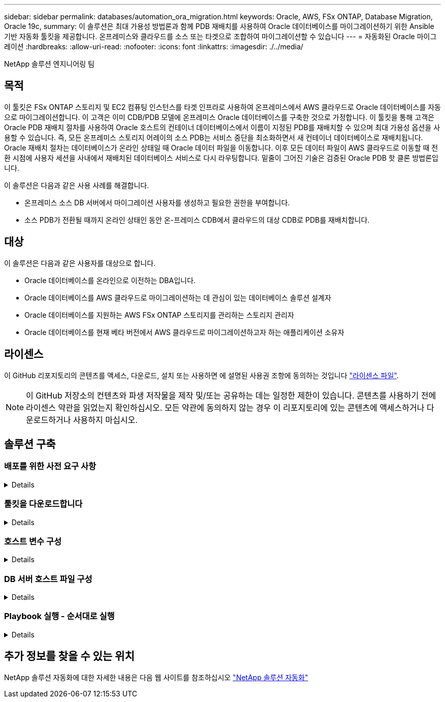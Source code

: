 ---
sidebar: sidebar 
permalink: databases/automation_ora_migration.html 
keywords: Oracle, AWS, FSx ONTAP, Database Migration, Oracle 19c, 
summary: 이 솔루션은 최대 가용성 방법론과 함께 PDB 재배치를 사용하여 Oracle 데이터베이스를 마이그레이션하기 위한 Ansible 기반 자동화 툴킷을 제공합니다. 온프레미스와 클라우드를 소스 또는 타겟으로 조합하여 마이그레이션할 수 있습니다 
---
= 자동화된 Oracle 마이그레이션
:hardbreaks:
:allow-uri-read: 
:nofooter: 
:icons: font
:linkattrs: 
:imagesdir: ./../media/


NetApp 솔루션 엔지니어링 팀



== 목적

이 툴킷은 FSx ONTAP 스토리지 및 EC2 컴퓨팅 인스턴스를 타겟 인프라로 사용하여 온프레미스에서 AWS 클라우드로 Oracle 데이터베이스를 자동으로 마이그레이션합니다. 이 고객은 이미 CDB/PDB 모델에 온프레미스 Oracle 데이터베이스를 구축한 것으로 가정합니다. 이 툴킷을 통해 고객은 Oracle PDB 재배치 절차를 사용하여 Oracle 호스트의 컨테이너 데이터베이스에서 이름이 지정된 PDB를 재배치할 수 있으며 최대 가용성 옵션을 사용할 수 있습니다. 즉, 모든 온프레미스 스토리지 어레이의 소스 PDB는 서비스 중단을 최소화하면서 새 컨테이너 데이터베이스로 재배치됩니다. Oracle 재배치 절차는 데이터베이스가 온라인 상태일 때 Oracle 데이터 파일을 이동합니다. 이후 모든 데이터 파일이 AWS 클라우드로 이동할 때 전환 시점에 사용자 세션을 사내에서 재배치된 데이터베이스 서비스로 다시 라우팅합니다. 밑줄이 그어진 기술은 검증된 Oracle PDB 핫 클론 방법론입니다.

이 솔루션은 다음과 같은 사용 사례를 해결합니다.

* 온프레미스 소스 DB 서버에서 마이그레이션 사용자를 생성하고 필요한 권한을 부여합니다.
* 소스 PDB가 전환될 때까지 온라인 상태인 동안 온-프레미스 CDB에서 클라우드의 대상 CDB로 PDB를 재배치합니다.




== 대상

이 솔루션은 다음과 같은 사용자를 대상으로 합니다.

* Oracle 데이터베이스를 온라인으로 이전하는 DBA입니다.
* Oracle 데이터베이스를 AWS 클라우드로 마이그레이션하는 데 관심이 있는 데이터베이스 솔루션 설계자
* Oracle 데이터베이스를 지원하는 AWS FSx ONTAP 스토리지를 관리하는 스토리지 관리자
* Oracle 데이터베이스를 현재 베타 버전에서 AWS 클라우드로 마이그레이션하고자 하는 애플리케이션 소유자




== 라이센스

이 GitHub 리포지토리의 콘텐츠를 액세스, 다운로드, 설치 또는 사용하면 에 설명된 사용권 조항에 동의하는 것입니다 link:https://github.com/NetApp/na_ora_hadr_failover_resync/blob/master/LICENSE.TXT["라이센스 파일"^].


NOTE: 이 GitHub 저장소의 컨텐츠와 파생 저작물을 제작 및/또는 공유하는 데는 일정한 제한이 있습니다. 콘텐츠를 사용하기 전에 라이센스 약관을 읽었는지 확인하십시오. 모든 약관에 동의하지 않는 경우 이 리포지토리에 있는 콘텐츠에 액세스하거나 다운로드하거나 사용하지 마십시오.



== 솔루션 구축



=== 배포를 위한 사전 요구 사항

[%collapsible]
====
배포에는 다음과 같은 사전 요구 사항이 필요합니다.

....
Ansible v.2.10 and higher
ONTAP collection 21.19.1
Python 3
Python libraries:
  netapp-lib
  xmltodict
  jmespath
....
....
Source Oracle CDB with PDBs on-premises
Target Oracle CDB in AWS hosted on FSx and EC2 instance
Source and target CDB on same version and with same options installed
....
....
Network connectivity
  Ansible controller to source CDB
  Ansible controller to target CDB
  Source CDB to target CDB on Oracle listener port (typical 1521)
....
====


=== 툴킷을 다운로드합니다

[%collapsible]
====
[source, cli]
----
git clone https://github.com/NetApp/na_ora_aws_migration.git
----
====


=== 호스트 변수 구성

[%collapsible]
====
호스트 변수는 이름이 {{host_name}}.yml인 host_vars 디렉토리에 정의됩니다. 일반적인 구성을 보여 주는 호스트 변수 파일 HOST_NAME.yml 예가 포함되어 있습니다. 주요 고려 사항은 다음과 같습니다.

....
Source Oracle CDB - define host specific variables for the on-prem CDB
  ansible_host: IP address of source database server host
  source_oracle_sid: source Oracle CDB instance ID
  source_pdb_name: source PDB name to migrate to cloud
  source_file_directory: file directory of source PDB data files
  target_file_directory: file directory of migrated PDB data files
....
....
Target Oracle CDB - define host specific variables for the target CDB including some variables for on-prem CDB
  ansible_host: IP address of target database server host
  target_oracle_sid: target Oracle CDB instance ID
  target_pdb_name: target PDB name to be migrated to cloud (for max availability option, the source and target PDB name must be the same)
  source_oracle_sid: source Oracle CDB instance ID
  source_pdb_name: source PDB name to be migrated to cloud
  source_port: source Oracle CDB listener port
  source_oracle_domain: source Oracle database domain name
  source_file_directory: file directory of source PDB data files
  target_file_directory: file directory of migrated PDB data files
....
====


=== DB 서버 호스트 파일 구성

[%collapsible]
====
AWS EC2 인스턴스는 기본적으로 호스트 이름 지정을 위해 IP 주소를 사용합니다. Ansible용 hosts 파일에서 다른 이름을 사용하는 경우 소스 및 대상 서버에 대해 /etc/hosts 파일에서 호스트 이름 확인을 설정합니다. 다음은 예제입니다.

....
127.0.0.1   localhost localhost.localdomain localhost4 localhost4.localdomain4
::1         localhost localhost.localdomain localhost6 localhost6.localdomain6
172.30.15.96 source_db_server
172.30.15.107 target_db_server
....
====


=== Playbook 실행 - 순서대로 실행

[%collapsible]
====
. Ansible 컨트롤러 사전 요구사항을 설치합니다.
+
[source, cli]
----
ansible-playbook -i hosts requirements.yml
----
+
[source, cli]
----
ansible-galaxy collection install -r collections/requirements.yml --force
----
. 온프레미스 서버에 대해 사전 마이그레이션 작업 실행 - 관리자가 sudo 권한이 있는 온프레미스 Oracle 호스트에 연결하기 위한 ssh 사용자라고 가정합니다.
+
[source, cli]
----
ansible-playbook -i hosts ora_pdb_relocate.yml -u admin -k -K -t ora_pdb_relo_onprem
----
. 온프레미스 CDB에서 AWS EC2 인스턴스의 타겟 CDB로의 Oracle PDB 재배치 실행 - EC2 DB 인스턴스 연결의 경우 EC2 사용자 가정, EC2 사용자 ssh 키 쌍의 db1.pem
+
[source, cli]
----
ansible-playbook -i hosts ora_pdb_relocate.yml -u ec2-user --private-key db1.pem -t ora_pdb_relo_primary
----


====


== 추가 정보를 찾을 수 있는 위치

NetApp 솔루션 자동화에 대한 자세한 내용은 다음 웹 사이트를 참조하십시오 link:https://docs.netapp.com/us-en/netapp-solutions/automation/automation_introduction.html["NetApp 솔루션 자동화"^]
